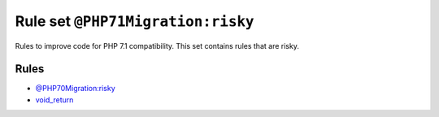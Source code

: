 ==================================
Rule set ``@PHP71Migration:risky``
==================================

Rules to improve code for PHP 7.1 compatibility. This set contains rules that are risky.

Rules
-----

- `@PHP70Migration:risky <./PHP70MigrationRisky.rst>`_
- `void_return <./../rules/function_notation/void_return.rst>`_
